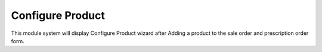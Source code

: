 ==================
Configure Product
==================

This module system will display Configure Product wizard after Adding a product
to the sale order and prescription order form.
 